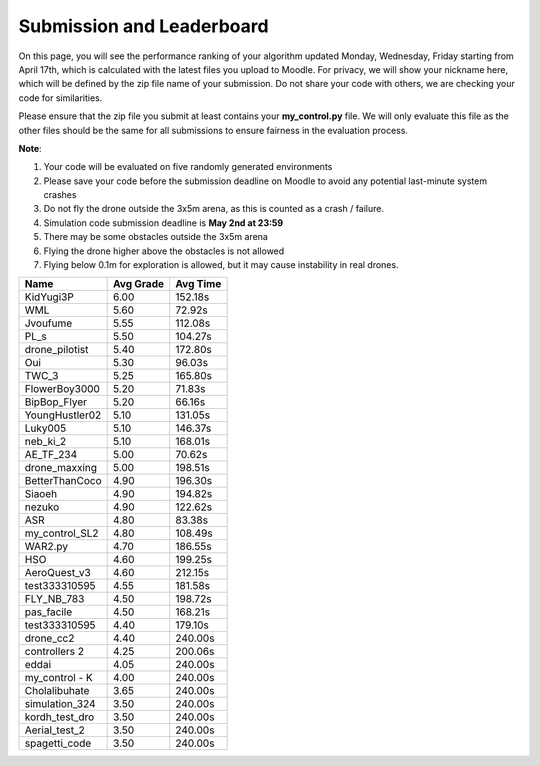 Submission and Leaderboard
==========================

On this page, you will see the performance ranking of your algorithm updated Monday, Wednesday, Friday starting from April 17th, which is calculated with the latest files you upload to Moodle.
For privacy, we will show your nickname here, which will be defined by the zip file name of your submission.
Do not share your code with others, we are checking your code for similarities.

Please ensure that the zip file you submit at least contains your **my_control.py** file. We will only evaluate this file as the other files should be the same for all submissions to ensure fairness in the evaluation process.

**Note**:

1. Your code will be evaluated on five randomly generated environments
2. Please save your code before the submission deadline on Moodle to avoid any potential last-minute system crashes
3. Do not fly the drone outside the 3x5m arena, as this is counted as a crash / failure.
4. Simulation code submission deadline is **May 2nd at 23:59**
5. There may be some obstacles outside the 3x5m arena
6. Flying the drone higher above the obstacles is not allowed
7. Flying below 0.1m for exploration is allowed, but it may cause instability in real drones.

============== ========= ========
Name           Avg Grade Avg Time
============== ========= ========
KidYugi3P      6.00      152.18s 
WML            5.60      72.92s  
Jvoufume       5.55      112.08s 
PL_s           5.50      104.27s 
drone_pilotist 5.40      172.80s 
Oui            5.30      96.03s  
TWC_3          5.25      165.80s 
FlowerBoy3000  5.20      71.83s  
BipBop_Flyer   5.20      66.16s  
YoungHustler02 5.10      131.05s 
Luky005        5.10      146.37s 
neb_ki_2       5.10      168.01s 
AE_TF_234      5.00      70.62s  
drone_maxxing  5.00      198.51s 
BetterThanCoco 4.90      196.30s 
Siaoeh         4.90      194.82s 
nezuko         4.90      122.62s 
ASR            4.80      83.38s  
my_control_SL2 4.80      108.49s 
WAR2.py        4.70      186.55s 
HSO            4.60      199.25s 
AeroQuest_v3   4.60      212.15s 
test333310595  4.55      181.58s 
FLY_NB_783     4.50      198.72s 
pas_facile     4.50      168.21s 
test333310595  4.40      179.10s 
drone_cc2      4.40      240.00s 
controllers  2 4.25      200.06s 
eddai          4.05      240.00s 
my_control - K 4.00      240.00s 
Cholalibuhate  3.65      240.00s 
simulation_324 3.50      240.00s 
kordh_test_dro 3.50      240.00s 
Aerial_test_2  3.50      240.00s 
spagetti_code  3.50      240.00s 
============== ========= ========

